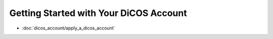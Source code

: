 ********************************************
Getting Started with Your DiCOS Account
********************************************

* :doc:`dicos_account/apply_a_dicos_account`

